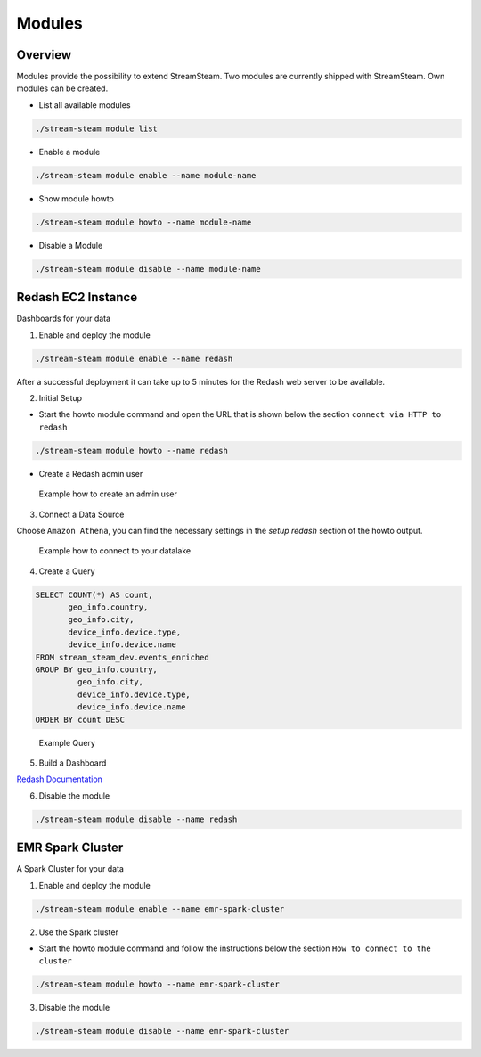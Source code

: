 =======
Modules
=======


Overview
========

Modules provide the possibility to extend StreamSteam.
Two modules are currently shipped with StreamSteam. Own modules can be created.


* List all available modules

.. code-block:: bash

    ./stream-steam module list

* Enable a module

.. code-block:: bash

    ./stream-steam module enable --name module-name

* Show module howto

.. code-block:: bash

    ./stream-steam module howto --name module-name

* Disable a Module

.. code-block:: bash

    ./stream-steam module disable --name module-name


Redash EC2 Instance
===================

Dashboards for your data


.. image:: _static/modules/redash/teaser.png
    :width: 800px


1. Enable and deploy the module

.. code-block:: bash

    ./stream-steam module enable --name redash

After a successful deployment it can take up to 5 minutes for the Redash web server to be available.


2. Initial Setup

* Start the howto module command and open the URL that is shown below the section ``connect via HTTP to redash``

.. code-block:: bash

    ./stream-steam module howto --name redash

* Create a Redash admin user

.. figure:: _static/modules/redash/setup_01.png
    :width: 500px

    Example how to create an admin user


3. Connect a Data Source

Choose ``Amazon Athena``, you can find the necessary settings in the `setup redash` section of the howto output.

.. figure:: _static/modules/redash/setup_02.png
    :width: 500px

    Example how to connect to your datalake


4. Create a Query

.. code-block:: sql

    SELECT COUNT(*) AS count,
           geo_info.country,
           geo_info.city,
           device_info.device.type,
           device_info.device.name
    FROM stream_steam_dev.events_enriched
    GROUP BY geo_info.country,
             geo_info.city,
             device_info.device.type,
             device_info.device.name
    ORDER BY count DESC

.. figure:: _static/modules/redash/setup_03.png
    :width: 800px

    Example Query


5. Build a Dashboard

`Redash Documentation <https://redash.io/help/user-guide/dashboards/dashboard-editing>`_

6. Disable the module

.. code-block:: bash

    ./stream-steam module disable --name redash

EMR Spark Cluster
=================

A Spark Cluster for your data


.. image:: _static/modules/emr-spark-cluster/teaser.png
    :width: 800px


1. Enable and deploy the module

.. code-block:: bash

    ./stream-steam module enable --name emr-spark-cluster

2. Use the Spark cluster

* Start the howto module command and follow the instructions below the section ``How to connect to the cluster``

.. code-block:: bash

    ./stream-steam module howto --name emr-spark-cluster

3. Disable the module

.. code-block:: bash

    ./stream-steam module disable --name emr-spark-cluster
